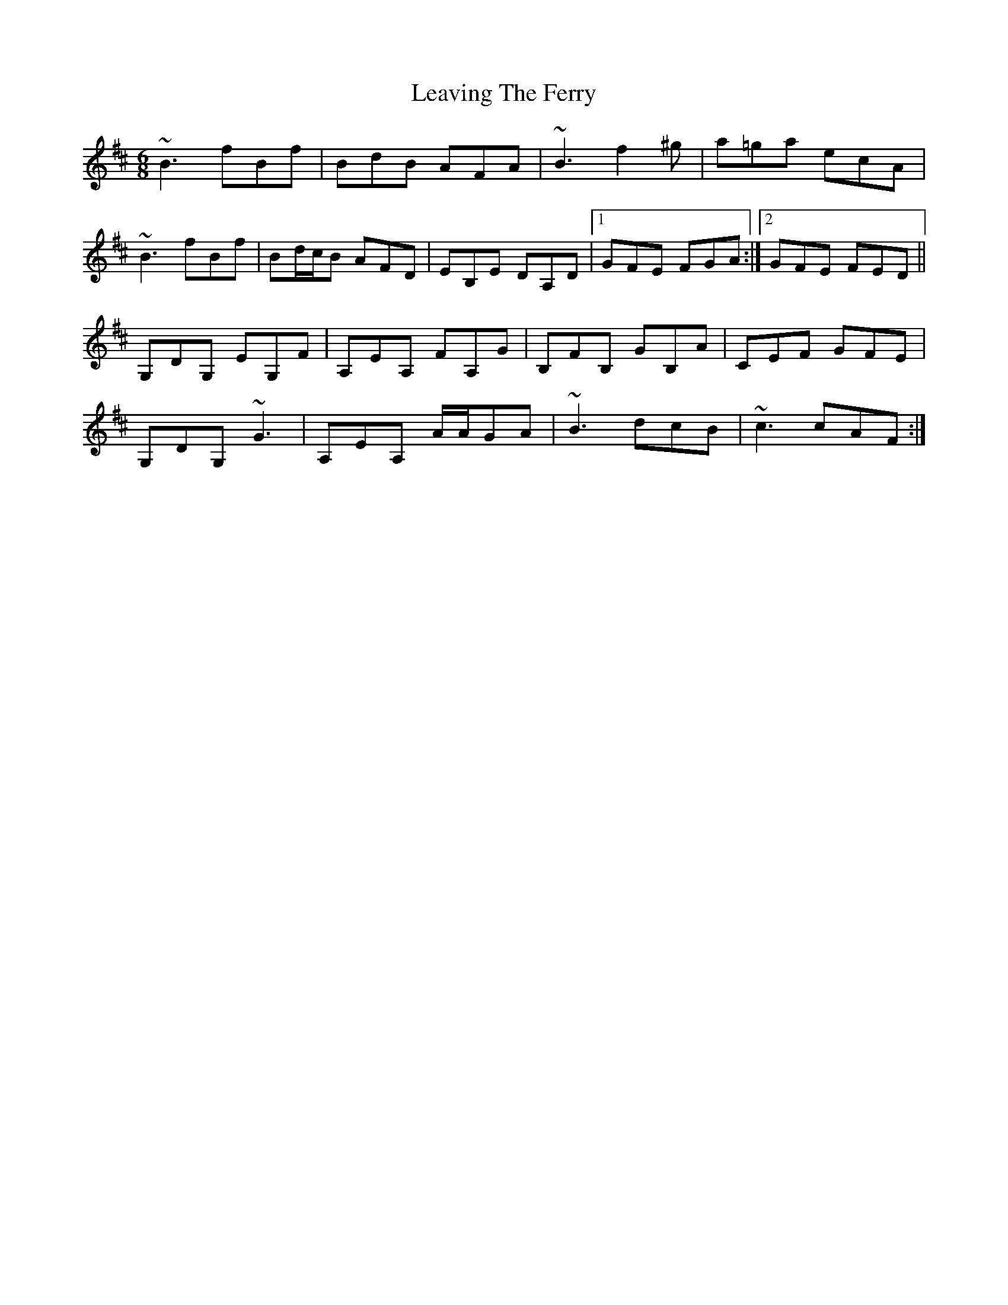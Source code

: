 X: 23277
T: Leaving The Ferry
R: jig
M: 6/8
K: Bminor
~B3 fBf|BdB AFA|~B3 f2 ^g|a=ga ecA|
~B3 fBf|Bd/c/B AFD|EB,E DA,D|1 GFE FGA:|2 GFE FED||
G,DG, EG,F|A,EA, FA,G|B,FB, GB,A|CEF GFE|
G,DG, ~G3|A,EA, A/A/GA|~B3 dcB|~c3 cAF:|

